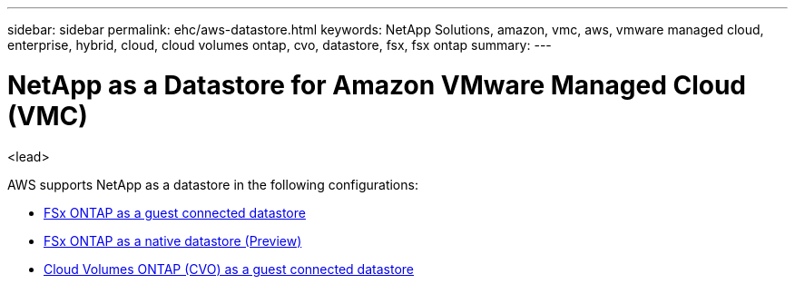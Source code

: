 ---
sidebar: sidebar
permalink: ehc/aws-datastore.html
keywords: NetApp Solutions, amazon, vmc, aws, vmware managed cloud, enterprise, hybrid, cloud, cloud volumes ontap, cvo, datastore, fsx, fsx ontap
summary:
---

= NetApp as a Datastore for Amazon VMware Managed Cloud (VMC)
:hardbreaks:
:nofooter:
:icons: font
:linkattrs:
:imagesdir: ./../media/

[.lead]
<lead>

// tag::aws-datastore[]
AWS supports NetApp as a datastore in the following configurations:

* link:aws-fsx-ontap-guest.html[FSx ONTAP as a guest connected datastore]

* link:aws-fsx-ontap-native.html[FSx ONTAP as a native datastore (Preview)]

* link:aws-cvo-guest.html[Cloud Volumes ONTAP (CVO) as a guest connected datastore]
// end::aws-datastore[]
